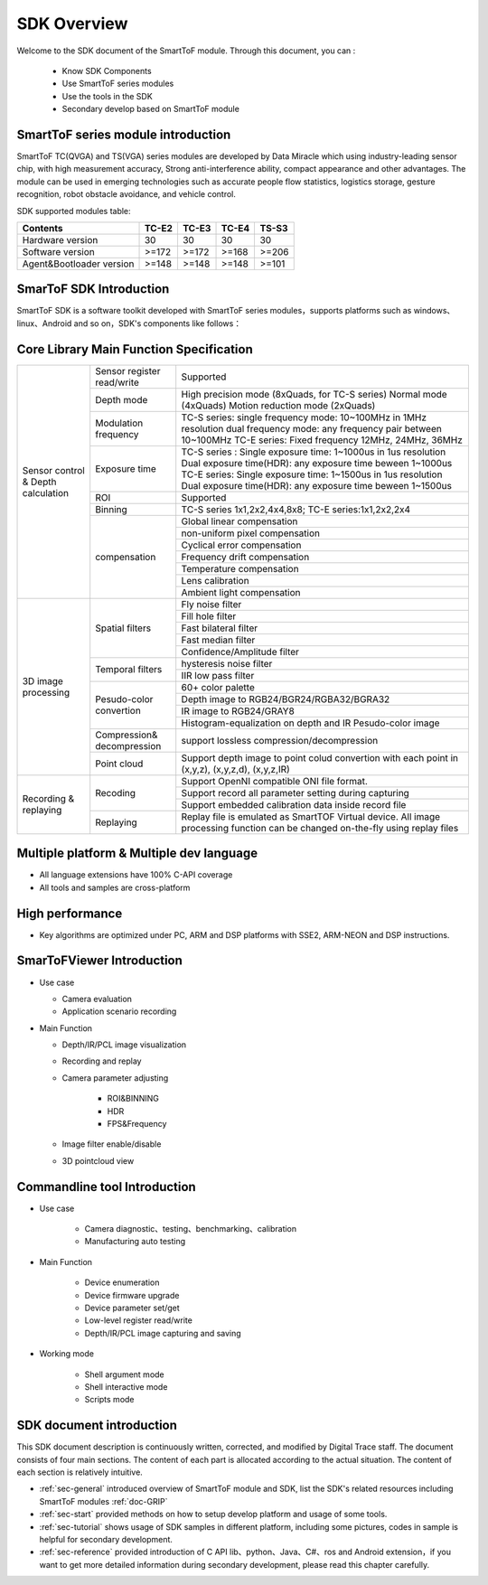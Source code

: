 SDK Overview
==================

Welcome to the SDK document of the SmartToF module. Through this document, you can :
 
 - Know SDK Components
 - Use SmartToF series modules
 - Use the tools in the SDK
 - Secondary develop based on SmartToF module

SmartToF series module introduction
+++++++++++++++++++++++++++++++++++

SmartToF TC(QVGA) and TS(VGA) series modules are developed by Data Miracle which using industry-leading sensor chip, with high measurement accuracy,
Strong anti-interference ability, compact appearance and other advantages. The module can be used in emerging technologies such as accurate people flow statistics, 
logistics storage, gesture recognition, robot obstacle avoidance, and vehicle control.

SDK supported modules table:

+---------------------------+------------+----------+----------+----------+
| **Contents**              | **TC-E2**  | **TC-E3**| **TC-E4**| **TS-S3**|
+---------------------------+------------+----------+----------+----------+
| Hardware version          | 30         | 30       | 30       |  30      |
+---------------------------+------------+----------+----------+----------+
| Software version          |  >=172     |  >=172   | >=168    |  >=206   |
+---------------------------+------------+----------+----------+----------+
| Agent&Bootloader version  |  >=148     |  >=148   | >=148    |  >=101   |
+---------------------------+------------+----------+----------+----------+


SmarToF SDK Introduction
++++++++++++++++++++++++

SmartToF SDK is a software toolkit developed with SmartToF series modules，supports platforms such as windows、linux、Android and so on，SDK's components like follows：

.. image:: image/Overview.png

Core Library Main Function Specification
++++++++++++++++++++++++++++++++++++++++

+--------------------------------------+------------------------------+------------------------------------------------------------------------------------------------------------------------------------------------------------------------------------------------------------------------------------------------------+
|                                      | Sensor register read/write   | Supported                                                                                                                                                                                                                                            |
|                                      +------------------------------+------------------------------------------------------------------------------------------------------------------------------------------------------------------------------------------------------------------------------------------------------+
|                                      | Depth mode                   | High precision mode (8xQuads, for TC-S series) Normal mode (4xQuads) Motion reduction mode (2xQuads)                                                                                                                                                 |
|                                      +------------------------------+------------------------------------------------------------------------------------------------------------------------------------------------------------------------------------------------------------------------------------------------------+
|                                      | Modulation frequency         | TC-S series: single frequency mode: 10~100MHz in 1MHz resolution dual frequency mode: any frequency pair between 10~100MHz TC-E series: Fixed frequency 12MHz, 24MHz, 36MHz                                                                          |
|                                      +------------------------------+------------------------------------------------------------------------------------------------------------------------------------------------------------------------------------------------------------------------------------------------------+
|                                      | Exposure time                | TC-S series : Single exposure time: 1~1000us in 1us resolution Dual exposure time(HDR): any exposure time beween 1~1000us TC-E series: Single exposure time: 1~1500us in 1us resolution Dual exposure time(HDR): any exposure time beween 1~1500us   |
|                                      +------------------------------+------------------------------------------------------------------------------------------------------------------------------------------------------------------------------------------------------------------------------------------------------+
|                                      | ROI                          | Supported                                                                                                                                                                                                                                            |
|                                      +------------------------------+------------------------------------------------------------------------------------------------------------------------------------------------------------------------------------------------------------------------------------------------------+
|                                      | Binning                      | TC-S series 1x1,2x2,4x4,8x8; TC-E series:1x1,2x2,2x4                                                                                                                                                                                                 |
| Sensor control & Depth calculation   +------------------------------+------------------------------------------------------------------------------------------------------------------------------------------------------------------------------------------------------------------------------------------------------+
|                                      |                              | Global linear compensation                                                                                                                                                                                                                           |
|                                      |                              +------------------------------------------------------------------------------------------------------------------------------------------------------------------------------------------------------------------------------------------------------+
|                                      |                              | non-uniform pixel compensation                                                                                                                                                                                                                       |
|                                      |                              +------------------------------------------------------------------------------------------------------------------------------------------------------------------------------------------------------------------------------------------------------+
|                                      |                              | Cyclical error compensation                                                                                                                                                                                                                          |
|                                      | compensation                 +------------------------------------------------------------------------------------------------------------------------------------------------------------------------------------------------------------------------------------------------------+
|                                      |                              | Frequency drift compensation                                                                                                                                                                                                                         |
|                                      |                              +------------------------------------------------------------------------------------------------------------------------------------------------------------------------------------------------------------------------------------------------------+
|                                      |                              | Temperature compensation                                                                                                                                                                                                                             |
|                                      |                              +------------------------------------------------------------------------------------------------------------------------------------------------------------------------------------------------------------------------------------------------------+
|                                      |                              | Lens calibration                                                                                                                                                                                                                                     |
|                                      |                              +------------------------------------------------------------------------------------------------------------------------------------------------------------------------------------------------------------------------------------------------------+
|                                      |                              | Ambient light compensation                                                                                                                                                                                                                           |
+--------------------------------------+------------------------------+------------------------------------------------------------------------------------------------------------------------------------------------------------------------------------------------------------------------------------------------------+
|                                      |                              | Fly noise filter                                                                                                                                                                                                                                     |
|                                      +                              +------------------------------------------------------------------------------------------------------------------------------------------------------------------------------------------------------------------------------------------------------+
|                                      |                              | Fill hole filter                                                                                                                                                                                                                                     |
|                                      +                              +------------------------------------------------------------------------------------------------------------------------------------------------------------------------------------------------------------------------------------------------------+
|                                      | Spatial filters              | Fast bilateral filter                                                                                                                                                                                                                                |
|                                      +                              +------------------------------------------------------------------------------------------------------------------------------------------------------------------------------------------------------------------------------------------------------+
|                                      |                              | Fast median filter                                                                                                                                                                                                                                   |
|                                      +                              +------------------------------------------------------------------------------------------------------------------------------------------------------------------------------------------------------------------------------------------------------+
|                                      |                              | Confidence/Amplitude filter                                                                                                                                                                                                                          |
|                                      +------------------------------+------------------------------------------------------------------------------------------------------------------------------------------------------------------------------------------------------------------------------------------------------+
|                                      |                              | hysteresis noise filter                                                                                                                                                                                                                              |
| 3D image processing                  + Temporal filters             +------------------------------------------------------------------------------------------------------------------------------------------------------------------------------------------------------------------------------------------------------+
|                                      |                              | IIR low pass filter                                                                                                                                                                                                                                  |
|                                      +------------------------------+------------------------------------------------------------------------------------------------------------------------------------------------------------------------------------------------------------------------------------------------------+
|                                      |                              | 60+ color palette                                                                                                                                                                                                                                    |
|                                      +                              +------------------------------------------------------------------------------------------------------------------------------------------------------------------------------------------------------------------------------------------------------+
|                                      |                              | Depth image to RGB24/BGR24/RGBA32/BGRA32                                                                                                                                                                                                             |
|                                      + Pesudo-color convertion      +------------------------------------------------------------------------------------------------------------------------------------------------------------------------------------------------------------------------------------------------------+
|                                      |                              | IR image to RGB24/GRAY8                                                                                                                                                                                                                              |
|                                      +                              +------------------------------------------------------------------------------------------------------------------------------------------------------------------------------------------------------------------------------------------------------+
|                                      |                              | Histogram-equalization on depth and IR Pesudo-color image                                                                                                                                                                                            |
|                                      +------------------------------+------------------------------------------------------------------------------------------------------------------------------------------------------------------------------------------------------------------------------------------------------+
|                                      | Compression& decompression   | support lossless compression/decompression                                                                                                                                                                                                           |
|                                      +------------------------------+------------------------------------------------------------------------------------------------------------------------------------------------------------------------------------------------------------------------------------------------------+
|                                      | Point cloud                  | Support depth image to point colud convertion with each point in (x,y,z), (x,y,z,d), (x,y,z,IR)                                                                                                                                                      |
+--------------------------------------+------------------------------+------------------------------------------------------------------------------------------------------------------------------------------------------------------------------------------------------------------------------------------------------+
|                                      |                              | Support OpenNI compatible ONI file format.                                                                                                                                                                                                           |
|                                      +                              +------------------------------------------------------------------------------------------------------------------------------------------------------------------------------------------------------------------------------------------------------+
|                                      | Recoding                     | Support record all parameter setting during capturing                                                                                                                                                                                                |
| Recording & replaying                +                              +------------------------------------------------------------------------------------------------------------------------------------------------------------------------------------------------------------------------------------------------------+
|                                      |                              | Support embedded calibration data inside record file                                                                                                                                                                                                 |
|                                      +------------------------------+------------------------------------------------------------------------------------------------------------------------------------------------------------------------------------------------------------------------------------------------------+
|                                      | Replaying                    | Replay file is emulated as SmartTOF Virtual device. All image processing function can be changed on-the-fly using replay files                                                                                                                       |
+--------------------------------------+------------------------------+------------------------------------------------------------------------------------------------------------------------------------------------------------------------------------------------------------------------------------------------------+


Multiple platform & Multiple dev language 
+++++++++++++++++++++++++++++++++++++++++

- All language extensions have 100% C-API coverage
- All tools and samples are cross-platform

.. image:: image/language.png
	
High performance
++++++++++++++++

- Key algorithms are optimized under PC, ARM and DSP platforms with SSE2, ARM-NEON and DSP instructions.
	
.. image:: image/performance.png
	  
SmarToFViewer Introduction
++++++++++++++++++++++++++
- Use case

  - Camera evaluation
  - Application scenario recording
- Main Function

  - Depth/IR/PCL image visualization
  - Recording and replay
  - Camera parameter adjusting
	
	- ROI&BINNING
	- HDR
	- FPS&Frequency
  - Image filter enable/disable
  - 3D pointcloud view

.. image:: image/sdk-smarttofviewer1.jpg
.. image:: image/sdk-smarttofviewer2.jpg
	  
Commandline tool Introduction
+++++++++++++++++++++++++++++
- Use case

	- Camera diagnostic、testing、benchmarking、calibration
	- Manufacturing auto testing
- Main Function

	- Device enumeration
	- Device firmware upgrade
	- Device parameter set/get
	- Low-level register read/write
	- Depth/IR/PCL image capturing and saving
- Working mode

	- Shell argument mode
	- Shell interactive mode
	- Scripts mode
	
.. image:: image/sdk-smarttofcli.jpg 
	  
SDK document introduction
+++++++++++++++++++++++++


This SDK document description is continuously written, corrected, and modified by Digital Trace staff. The document consists of four main sections. The content of each part is allocated according to the actual situation. The content of each section is relatively intuitive.

* :ref:`sec-general` introduced overview of SmartToF module and SDK, list the SDK's related resources including SmartToF modules :ref:`doc-GRIP`
* :ref:`sec-start` provided methods on how to setup develop platform and usage of some tools.
* :ref:`sec-tutorial` shows usage of SDK samples in different platform, including some pictures, codes in sample is helpful for secondary development.
* :ref:`sec-reference` provided introduction of C API lib、python、Java、C#、ros and Android extension，if you want to get more detailed information during secondary development, please read this chapter carefully.















